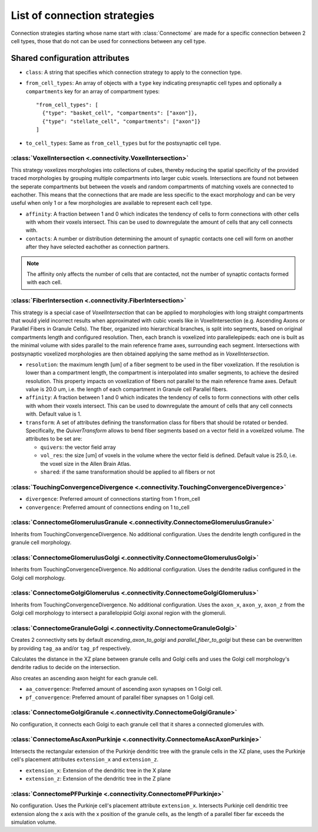 #############################
List of connection strategies
#############################

Connection strategies starting whose name start with :class:`Connectome` are made for a
specific connection between 2 cell types, those that do not can be used for connections
between any cell type.

Shared configuration attributes
-------------------------------

* ``class``: A string that specifies which connection strategy to apply to the connection
  type.
* ``from_cell_types``: An array of objects with a ``type`` key indicating presynaptic
  cell types and optionally a ``compartments`` key for an array of compartment types::

    "from_cell_types": [
      {"type": "basket_cell", "compartments": ["axon"]},
      {"type": "stellate_cell", "compartments": ["axon"]}
    ]

* ``to_cell_types``: Same as ``from_cell_types`` but for the postsynaptic cell type.

:class:`VoxelIntersection <.connectivity.VoxelIntersection>`
=====================================================================

This strategy voxelizes morphologies into collections of cubes, thereby reducing the
spatial specificity of the provided traced morphologies by grouping multiple compartments
into larger cubic voxels. Intersections are found not between the seperate compartments
but between the voxels and random compartments of matching voxels are connected to eachother.
This means that the connections that are made are less specific to the exact morphology
and can be very useful when only 1 or a few morphologies are available to represent each
cell type.

* ``affinity``: A fraction between 1 and 0 which indicates the tendency of cells to form
  connections with other cells with whom their voxels intersect. This can be used to
  downregulate the amount of cells that any cell connects with.
* ``contacts``: A number or distribution determining the amount of synaptic contacts one
  cell will form on another after they have selected eachother as connection partners.

.. note::
  The affinity only affects the number of cells that are contacted, not the number of
  synaptic contacts formed with each cell.

:class:`FiberIntersection <.connectivity.FiberIntersection>`
=====================================================================

This strategy is a special case of `VoxelIntersection` that can be applied to morphologies
with long straight compartments that would yield incorrect results when approximated with
cubic voxels like in VoxelIntersection (e.g. Ascending Axons or Parallel Fibers in Granule
Cells). The fiber, organized into hierarchical branches, is split into segments, based on
original compartments length and configured resolution. Then, each branch is voxelized
into parallelepipeds: each one is built as the minimal volume with sides parallel to the
main reference frame axes, surrounding each segment. Intersections with postsynaptic
voxelized morphologies are then obtained applying the same method as in
`VoxelIntersection`.

* ``resolution``: the maximum length [um] of a fiber segment to be used in the fiber
  voxelization. If the resolution is lower than a compartment length, the compartment is
  interpolated into smaller segments, to achieve the desired resolution. This property
  impacts on voxelization of fibers not parallel to the main reference frame axes. Default
  value is 20.0 um, i.e. the length of each compartment in Granule cell Parallel fibers.
* ``affinity``: A fraction between 1 and 0 which indicates the tendency of cells to form
  connections with other cells with whom their voxels intersect. This can be used to
  downregulate the amount of cells that any cell connects with. Default value is 1.
* ``transform``: A set of attributes defining the transformation class for fibers that
  should be rotated or bended. Specifically, the `QuiverTransform` allows to bend fiber
  segments based on a vector field in a voxelized volume. The attributes to be set are:

  * ``quivers``: the vector field array
  * ``vol_res``: the size [um] of voxels in the volume where the vector field is defined.
    Default value is 25.0, i.e. the voxel size in the Allen Brain Atlas.
  * ``shared``: if the same transformation should be applied to all fibers or not

:class:`TouchingConvergenceDivergence <.connectivity.TouchingConvergenceDivergence>`
====================================================================================

* ``divergence``: Preferred amount of connections starting from 1 from_cell
* ``convergence``: Preferred amount of connections ending on 1 to_cell

:class:`ConnectomeGlomerulusGranule <.connectivity.ConnectomeGlomerulusGranule>`
================================================================================

Inherits from TouchingConvergenceDivergence. No additional configuration.
Uses the dendrite length configured in the granule cell morphology.

:class:`ConnectomeGlomerulusGolgi <.connectivity.ConnectomeGlomerulusGolgi>`
============================================================================

Inherits from TouchingConvergenceDivergence. No additional configuration.
Uses the dendrite radius configured in the Golgi cell morphology.

:class:`ConnectomeGolgiGlomerulus <.connectivity.ConnectomeGolgiGlomerulus>`
============================================================================

Inherits from TouchingConvergenceDivergence. No additional configuration.
Uses the ``axon_x``, ``axon_y``, ``axon_z`` from the Golgi cell morphology
to intersect a parallelopipid Golgi axonal region with the glomeruli.

:class:`ConnectomeGranuleGolgi <.connectivity.ConnectomeGranuleGolgi>`
======================================================================

Creates 2 connectivity sets by default *ascending_axon_to_golgi* and
*parallel_fiber_to_golgi* but these can be overwritten by providing ``tag_aa``
and/or ``tag_pf`` respectively.

Calculates the distance in the XZ plane between granule cells and Golgi cells and
uses the Golgi cell morphology's dendrite radius to decide on the intersection.

Also creates an ascending axon height for each granule cell.

* ``aa_convergence``: Preferred amount of ascending axon synapses on 1 Golgi cell.
* ``pf_convergence``: Preferred amount of parallel fiber synapses on 1 Golgi cell.

:class:`ConnectomeGolgiGranule <.connectivity.ConnectomeGolgiGranule>`
======================================================================

No configuration, it connects each Golgi to each granule cell that it shares a
connected glomerules with.

:class:`ConnectomeAscAxonPurkinje <.connectivity.ConnectomeAscAxonPurkinje>`
============================================================================

Intersects the rectangular extension of the Purkinje dendritic tree with the granule
cells in the XZ plane, uses the Purkinje cell's placement attributes ``extension_x``
and ``extension_z``.

* ``extension_x``: Extension of the dendritic tree in the X plane
* ``extension_z``: Extension of the dendritic tree in the Z plane

:class:`ConnectomePFPurkinje <.connectivity.ConnectomePFPurkinje>`
==================================================================

No configuration. Uses the Purkinje cell's placement attribute ``extension_x``.
Intersects Purkinje cell dendritic tree extension along the x axis with the x position
of the granule cells, as the length of a parallel fiber far exceeds the simulation
volume.
